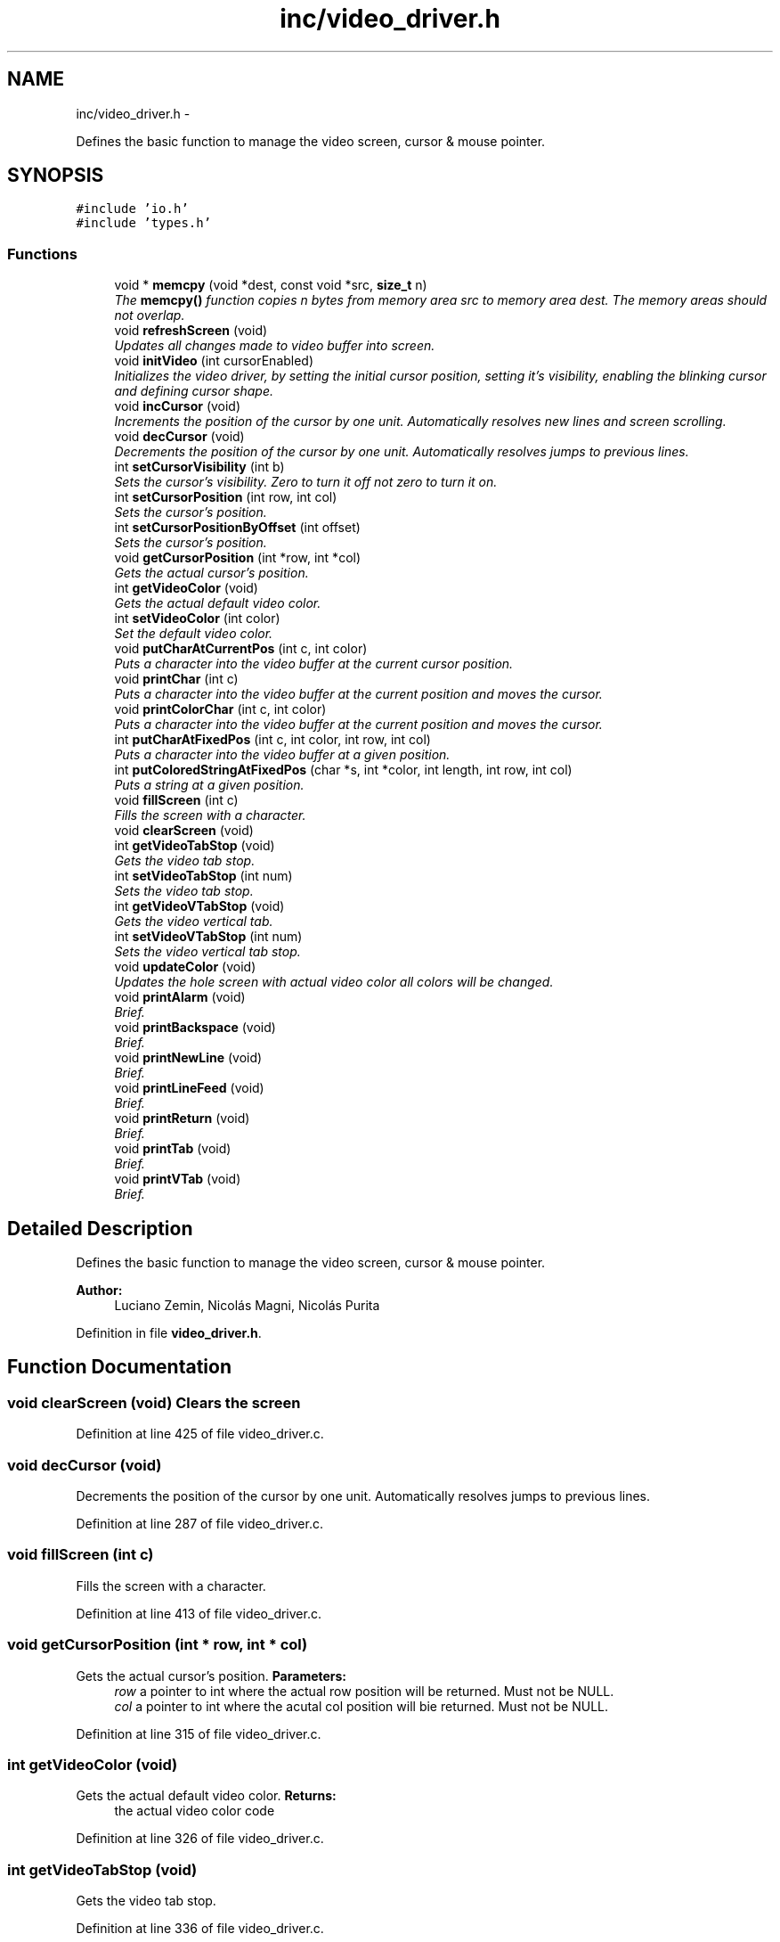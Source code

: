 .TH "inc/video_driver.h" 3 "18 May 2010" "Version 1.0" "flying-high" \" -*- nroff -*-
.ad l
.nh
.SH NAME
inc/video_driver.h \- 
.PP
Defines the basic function to manage the video screen, cursor & mouse pointer.  

.SH SYNOPSIS
.br
.PP
\fC#include 'io.h'\fP
.br
\fC#include 'types.h'\fP
.br

.SS "Functions"

.in +1c
.ti -1c
.RI "void * \fBmemcpy\fP (void *dest, const void *src, \fBsize_t\fP n)"
.br
.RI "\fIThe \fBmemcpy()\fP function copies n bytes from memory area src to memory area dest. The memory areas should not overlap. \fP"
.ti -1c
.RI "void \fBrefreshScreen\fP (void)"
.br
.RI "\fIUpdates all changes made to video buffer into screen. \fP"
.ti -1c
.RI "void \fBinitVideo\fP (int cursorEnabled)"
.br
.RI "\fIInitializes the video driver, by setting the initial cursor position, setting it's visibility, enabling the blinking cursor and defining cursor shape. \fP"
.ti -1c
.RI "void \fBincCursor\fP (void)"
.br
.RI "\fIIncrements the position of the cursor by one unit. Automatically resolves new lines and screen scrolling. \fP"
.ti -1c
.RI "void \fBdecCursor\fP (void)"
.br
.RI "\fIDecrements the position of the cursor by one unit. Automatically resolves jumps to previous lines. \fP"
.ti -1c
.RI "int \fBsetCursorVisibility\fP (int b)"
.br
.RI "\fISets the cursor's visibility. Zero to turn it off not zero to turn it on. \fP"
.ti -1c
.RI "int \fBsetCursorPosition\fP (int row, int col)"
.br
.RI "\fISets the cursor's position. \fP"
.ti -1c
.RI "int \fBsetCursorPositionByOffset\fP (int offset)"
.br
.RI "\fISets the cursor's position. \fP"
.ti -1c
.RI "void \fBgetCursorPosition\fP (int *row, int *col)"
.br
.RI "\fIGets the actual cursor's position. \fP"
.ti -1c
.RI "int \fBgetVideoColor\fP (void)"
.br
.RI "\fIGets the actual default video color. \fP"
.ti -1c
.RI "int \fBsetVideoColor\fP (int color)"
.br
.RI "\fISet the default video color. \fP"
.ti -1c
.RI "void \fBputCharAtCurrentPos\fP (int c, int color)"
.br
.RI "\fIPuts a character into the video buffer at the current cursor position. \fP"
.ti -1c
.RI "void \fBprintChar\fP (int c)"
.br
.RI "\fIPuts a character into the video buffer at the current position and moves the cursor. \fP"
.ti -1c
.RI "void \fBprintColorChar\fP (int c, int color)"
.br
.RI "\fIPuts a character into the video buffer at the current position and moves the cursor. \fP"
.ti -1c
.RI "int \fBputCharAtFixedPos\fP (int c, int color, int row, int col)"
.br
.RI "\fIPuts a character into the video buffer at a given position. \fP"
.ti -1c
.RI "int \fBputColoredStringAtFixedPos\fP (char *s, int *color, int length, int row, int col)"
.br
.RI "\fIPuts a string at a given position. \fP"
.ti -1c
.RI "void \fBfillScreen\fP (int c)"
.br
.RI "\fIFills the screen with a character. \fP"
.ti -1c
.RI "void \fBclearScreen\fP (void)"
.br
.ti -1c
.RI "int \fBgetVideoTabStop\fP (void)"
.br
.RI "\fIGets the video tab stop. \fP"
.ti -1c
.RI "int \fBsetVideoTabStop\fP (int num)"
.br
.RI "\fISets the video tab stop. \fP"
.ti -1c
.RI "int \fBgetVideoVTabStop\fP (void)"
.br
.RI "\fIGets the video vertical tab. \fP"
.ti -1c
.RI "int \fBsetVideoVTabStop\fP (int num)"
.br
.RI "\fISets the video vertical tab stop. \fP"
.ti -1c
.RI "void \fBupdateColor\fP (void)"
.br
.RI "\fIUpdates the hole screen with actual video color all colors will be changed. \fP"
.ti -1c
.RI "void \fBprintAlarm\fP (void)"
.br
.RI "\fIBrief. \fP"
.ti -1c
.RI "void \fBprintBackspace\fP (void)"
.br
.RI "\fIBrief. \fP"
.ti -1c
.RI "void \fBprintNewLine\fP (void)"
.br
.RI "\fIBrief. \fP"
.ti -1c
.RI "void \fBprintLineFeed\fP (void)"
.br
.RI "\fIBrief. \fP"
.ti -1c
.RI "void \fBprintReturn\fP (void)"
.br
.RI "\fIBrief. \fP"
.ti -1c
.RI "void \fBprintTab\fP (void)"
.br
.RI "\fIBrief. \fP"
.ti -1c
.RI "void \fBprintVTab\fP (void)"
.br
.RI "\fIBrief. \fP"
.in -1c
.SH "Detailed Description"
.PP 
Defines the basic function to manage the video screen, cursor & mouse pointer. 

\fBAuthor:\fP
.RS 4
Luciano Zemin, Nicolás Magni, Nicolás Purita 
.RE
.PP

.PP
Definition in file \fBvideo_driver.h\fP.
.SH "Function Documentation"
.PP 
.SS "void clearScreen (void)"Clears the screen 
.PP
Definition at line 425 of file video_driver.c.
.SS "void decCursor (void)"
.PP
Decrements the position of the cursor by one unit. Automatically resolves jumps to previous lines. 
.PP
Definition at line 287 of file video_driver.c.
.SS "void fillScreen (int c)"
.PP
Fills the screen with a character. 
.PP
Definition at line 413 of file video_driver.c.
.SS "void getCursorPosition (int * row, int * col)"
.PP
Gets the actual cursor's position. \fBParameters:\fP
.RS 4
\fIrow\fP a pointer to int where the actual row position will be returned. Must not be NULL. 
.br
\fIcol\fP a pointer to int where the acutal col position will bie returned. Must not be NULL. 
.RE
.PP

.PP
Definition at line 315 of file video_driver.c.
.SS "int getVideoColor (void)"
.PP
Gets the actual default video color. \fBReturns:\fP
.RS 4
the actual video color code 
.RE
.PP

.PP
Definition at line 326 of file video_driver.c.
.SS "int getVideoTabStop (void)"
.PP
Gets the video tab stop. 
.PP
Definition at line 336 of file video_driver.c.
.SS "int getVideoVTabStop (void)"
.PP
Gets the video vertical tab. 
.PP
Definition at line 348 of file video_driver.c.
.SS "void incCursor (void)"
.PP
Increments the position of the cursor by one unit. Automatically resolves new lines and screen scrolling. 
.PP
Definition at line 274 of file video_driver.c.
.SS "void initVideo (int cursorEnabled)"
.PP
Initializes the video driver, by setting the initial cursor position, setting it's visibility, enabling the blinking cursor and defining cursor shape. \fBParameters:\fP
.RS 4
\fIcursorEnabled\fP zero to disable the cursor, not zero to enable the cursor. 
.RE
.PP

.PP
Definition at line 176 of file video_driver.c.
.SS "void* memcpy (void * dest, const void * source, \fBsize_t\fP n)"
.PP
The \fBmemcpy()\fP function copies n bytes from memory area src to memory area dest. The memory areas should not overlap. \fBParameters:\fP
.RS 4
\fIdest\fP the destination memory address 
.br
\fIsource\fP the source memory address 
.br
\fIn\fP the amount of bytes to be copied
.RE
.PP
\fBReturns:\fP
.RS 4
A pointer to the copied memory. 
.RE
.PP

.PP
Definition at line 141 of file string.c.
.SS "void printAlarm (void)"
.PP
Brief. Use: 
.PP
.nf

.fi
.PP
.PP
\fBSee also:\fP
.RS 4
f1() f2() 
.RE
.PP

.PP
Definition at line 72 of file video_driver.c.
.SS "printBackspace (void)"
.PP
Brief. Use: 
.PP
.nf

.fi
.PP
.PP
\fBSee also:\fP
.RS 4
f1() f2() 
.RE
.PP

.PP
Definition at line 76 of file video_driver.c.
.SS "void printChar (int c)"
.PP
Puts a character into the video buffer at the current position and moves the cursor. \fBParameters:\fP
.RS 4
\fIc\fP the character to be putted into the video buffer 
.RE
.PP

.PP
Definition at line 367 of file video_driver.c.
.SS "void printColorChar (int c, int color)"
.PP
Puts a character into the video buffer at the current position and moves the cursor. \fBParameters:\fP
.RS 4
\fIc\fP the character to be putted into the video buffer 
.br
\fIcolor\fP the color code of the character. 
.RE
.PP

.PP
Definition at line 372 of file video_driver.c.
.SS "void printLineFeed (void)"
.PP
Brief. Use: 
.PP
.nf

.fi
.PP
.PP
\fBSee also:\fP
.RS 4
f1() f2() 
.RE
.PP

.PP
Definition at line 91 of file video_driver.c.
.SS "void printNewLine (void)"
.PP
Brief. Use: 
.PP
.nf

.fi
.PP
.PP
\fBSee also:\fP
.RS 4
f1() f2() 
.RE
.PP

.PP
Definition at line 83 of file video_driver.c.
.SS "void printReturn (void)"
.PP
Brief. Use: 
.PP
.nf

.fi
.PP
.PP
\fBSee also:\fP
.RS 4
f1() f2() 
.RE
.PP

.PP
Definition at line 103 of file video_driver.c.
.SS "void printTab (void)"
.PP
Brief. Use: 
.PP
.nf

.fi
.PP
.PP
\fBSee also:\fP
.RS 4
f1() f2() 
.RE
.PP

.PP
Definition at line 109 of file video_driver.c.
.SS "void printVTab (void)"
.PP
Brief. Use: 
.PP
.nf

.fi
.PP
.PP
\fBSee also:\fP
.RS 4
f1() f2() 
.RE
.PP

.PP
Definition at line 124 of file video_driver.c.
.SS "void putCharAtCurrentPos (int c, int color)"
.PP
Puts a character into the video buffer at the current cursor position. \fBParameters:\fP
.RS 4
\fIc\fP the character to be putted into the video buffer 
.br
\fIcolor\fP the color code of the character 
.RE
.PP

.PP
Definition at line 361 of file video_driver.c.
.SS "int putCharAtFixedPos (int c, int color, int row, int col)"
.PP
Puts a character into the video buffer at a given position. \fBParameters:\fP
.RS 4
\fIc\fP the character to be putted into the video buffer 
.br
\fIcolor\fP the color code of the character. 
.br
\fIrow\fP the row position where the character will be putted 
.br
\fIcol\fP the col position where the character will be putted 
.RE
.PP

.PP
Definition at line 380 of file video_driver.c.
.SS "int putColoredStringAtFixedPos (char * s, int * color, int length, int row, int col)"
.PP
Puts a string at a given position. \fBParameters:\fP
.RS 4
\fIs\fP The string to be putted. 
.br
\fIcolor\fP a pointer to int with the color codes for each character or NULL to print with the default video color. 
.br
\fIlength\fP ParamDescription. 
.br
\fIrow\fP ParamDescription. 
.br
\fIcol\fP ParamDescription. 
.RE
.PP

.PP
Definition at line 394 of file video_driver.c.
.SS "void refreshScreen (void)"
.PP
Updates all changes made to video buffer into screen. 
.PP
Definition at line 233 of file video_driver.c.
.SS "int setCursorPosition (int row, int col)"
.PP
Sets the cursor's position. \fBParameters:\fP
.RS 4
\fIrow\fP the new row position. 
.br
\fIcol\fP the new col position.
.RE
.PP
\fBReturns:\fP
.RS 4
the offset from the (0,0) including the attribute byte. 
.RE
.PP

.PP
Definition at line 305 of file video_driver.c.
.SS "int setCursorPositionByOffset (int offset)"
.PP
Sets the cursor's position. \fBParameters:\fP
.RS 4
\fIoffset\fP the offset from the (0,0) including the attribute byte. 
.RE
.PP

.SS "int setCursorVisibility (int b)"
.PP
Sets the cursor's visibility. Zero to turn it off not zero to turn it on. \fBReturns:\fP
.RS 4
The actual state of visibility 
.RE
.PP

.PP
Definition at line 246 of file video_driver.c.
.SS "int setVideoColor (int color)"
.PP
Set the default video color. \fBParameters:\fP
.RS 4
\fIcolor\fP the new video color code 
.RE
.PP
\fBReturns:\fP
.RS 4
the new video color code 
.RE
.PP

.PP
Definition at line 331 of file video_driver.c.
.SS "int setVideoTabStop (int num)"
.PP
Sets the video tab stop. 
.PP
Definition at line 341 of file video_driver.c.
.SS "int setVideoVTabStop (int num)"
.PP
Sets the video vertical tab stop. 
.PP
Definition at line 353 of file video_driver.c.
.SS "void updateColor (void)"
.PP
Updates the hole screen with actual video color all colors will be changed. 
.PP
Definition at line 238 of file video_driver.c.
.SH "Author"
.PP 
Generated automatically by Doxygen for flying-high from the source code.
